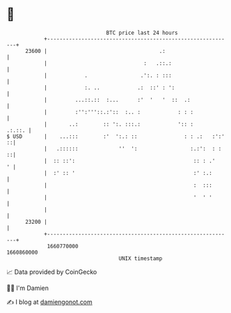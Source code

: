 * 👋

#+begin_example
                                   BTC price last 24 hours                    
               +------------------------------------------------------------+ 
         23600 |                                    .:                      | 
               |                               :   .::.:                    | 
               |            .                 .':. : :::                    | 
               |            :. ..            .:  ::' : ':                   | 
               |         ...::.::  :...      :'  '   '  ::  .:              | 
               |         :'':'''::.:'::  :.. :            : : :             | 
               |       ..:        :: ':. :::.:            ':: :      .:.::. | 
   $ USD       |    ...:::        :'  ':.: ::               : : .:   :':' ::| 
               |   .::::::             ''  ':                 :.:':  : :  ::| 
               |  :: ::':                                      :: : .'    ' | 
               |  :' :: '                                      :' :.:       | 
               |                                               :  :::       | 
               |                                               '  ' '       | 
               |                                                            | 
         23200 |                                                            | 
               +------------------------------------------------------------+ 
                1660770000                                        1660860000  
                                       UNIX timestamp                         
#+end_example
📈 Data provided by CoinGecko

🧑‍💻 I'm Damien

✍️ I blog at [[https://www.damiengonot.com][damiengonot.com]]
